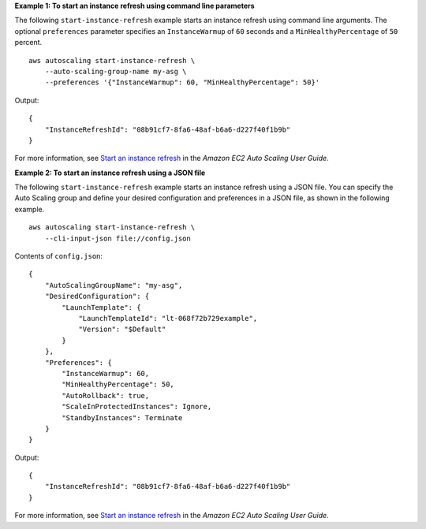 **Example 1: To start an instance refresh using command line parameters**

The following ``start-instance-refresh`` example starts an instance refresh using command line arguments. The optional ``preferences`` parameter specifies an ``InstanceWarmup`` of ``60`` seconds and a ``MinHealthyPercentage`` of ``50`` percent. ::

    aws autoscaling start-instance-refresh \
        --auto-scaling-group-name my-asg \
        --preferences '{"InstanceWarmup": 60, "MinHealthyPercentage": 50}'

Output::

    {
        "InstanceRefreshId": "08b91cf7-8fa6-48af-b6a6-d227f40f1b9b"
    }

For more information, see `Start an instance refresh <https://docs.aws.amazon.com/en_us/autoscaling/ec2/userguide/start-instance-refresh.html>`__ in the *Amazon EC2 Auto Scaling User Guide*.

**Example 2: To start an instance refresh using a JSON file**

The following ``start-instance-refresh`` example starts an instance refresh using a JSON file. You can specify the Auto Scaling group and define your desired configuration and preferences in a JSON file, as shown in the following example. ::

    aws autoscaling start-instance-refresh \
        --cli-input-json file://config.json

Contents of ``config.json``::

    {
        "AutoScalingGroupName": "my-asg",
        "DesiredConfiguration": {
            "LaunchTemplate": {
                "LaunchTemplateId": "lt-068f72b729example",
                "Version": "$Default"
            }
        },
        "Preferences": {
            "InstanceWarmup": 60,
            "MinHealthyPercentage": 50,
            "AutoRollback": true,
            "ScaleInProtectedInstances": Ignore,
            "StandbyInstances": Terminate
        }
    }

Output::

    {
        "InstanceRefreshId": "08b91cf7-8fa6-48af-b6a6-d227f40f1b9b"
    }

For more information, see `Start an instance refresh <https://docs.aws.amazon.com/en_us/autoscaling/ec2/userguide/start-instance-refresh.html>`__ in the *Amazon EC2 Auto Scaling User Guide*.
